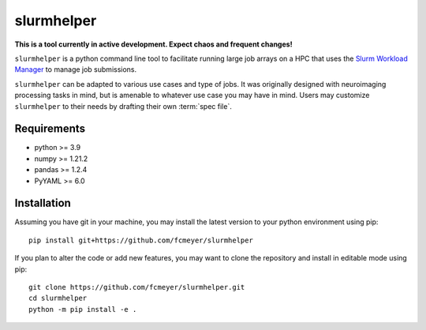 slurmhelper
===========

|docs|

**This is a tool currently in active development. Expect chaos and frequent changes!**

``slurmhelper`` is a python command line tool to facilitate running large job arrays on a HPC that uses the `Slurm
Workload Manager <https://slurm.schedmd.com/documentation.html>`_ to manage job submissions.

``slurmhelper`` can be adapted to various use cases and type of jobs. It was originally designed with neuroimaging
processing tasks in mind, but is amenable to whatever use case you may have in mind. Users may customize
``slurmhelper`` to their needs by drafting their own :term:`spec file`.

Requirements
------------

- python >= 3.9
- numpy >= 1.21.2
- pandas >= 1.2.4
- PyYAML >= 6.0

Installation
------------

Assuming you have git in your machine, you may install the latest version
to your python environment using pip::

    pip install git+https://github.com/fcmeyer/slurmhelper


If you plan to alter the code or add new features, you may want to clone the
repository and install in editable mode using pip::

    git clone https://github.com/fcmeyer/slurmhelper.git
    cd slurmhelper
    python -m pip install -e .



.. |docs| image:: https://readthedocs.org/projects/slurmhelper/badge/?version=latest
   :target: https://slurmhelper.readthedocs.io/en/latest/?badge=latest
   :alt: Documentation Status